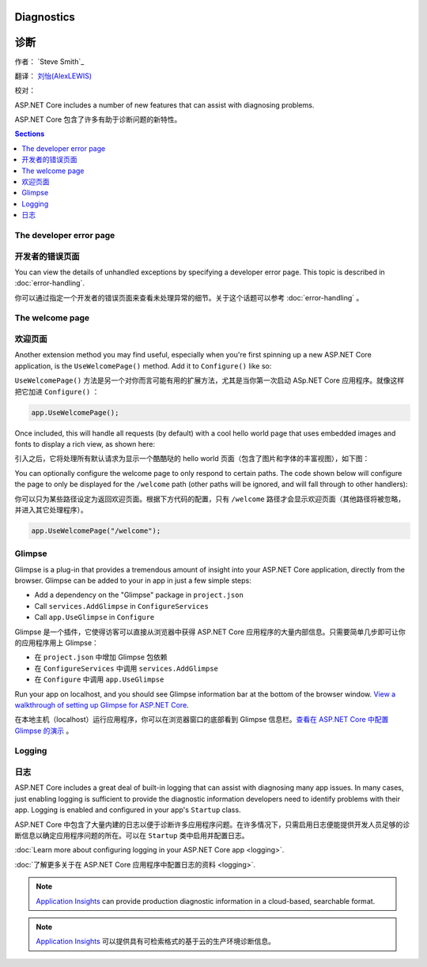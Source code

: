 Diagnostics
============

诊断
=======

作者： `Steve Smith`_

翻译： `刘怡(AlexLEWIS) <http://github.com/alexinea>`_

校对： 

ASP.NET Core includes a number of new features that can assist with diagnosing problems.

ASP.NET Core 包含了许多有助于诊断问题的新特性。

.. contents:: Sections
  :local:
  :depth: 1

The developer error page
------------------------

开发者的错误页面
------------------------

You can view the details of unhandled exceptions by specifying a developer error page. This topic is described in :doc:`error-handling`.

你可以通过指定一个开发者的错误页面来查看未处理异常的细节。关于这个话题可以参考 :doc:`error-handling` 。


The welcome page
----------------

欢迎页面
----------------

Another extension method you may find useful, especially when you're first spinning up a new ASP.NET Core application, is the ``UseWelcomePage()`` method. Add it to ``Configure()`` like so:

``UseWelcomePage()`` 方法是另一个对你而言可能有用的扩展方法，尤其是当你第一次启动 ASp.NET Core 应用程序。就像这样把它加进 ``Configure()`` ：

.. code-block:: c#

    app.UseWelcomePage();

Once included, this will handle all requests (by default) with a cool hello world page that uses embedded images and fonts to display a rich view, as shown here:

引入之后，它将处理所有默认请求为显示一个酷酷哒的 hello world 页面（包含了图片和字体的丰富视图），如下图：

.. image:: diagnostics/_static/welcome-page.png

You can optionally configure the welcome page to only respond to certain paths. The code shown below will configure the page to only be displayed for the ``/welcome`` path (other paths will be ignored, and will fall through to other handlers):

你可以只为某些路径设定为返回欢迎页面。根据下方代码的配置，只有 ``/welcome`` 路径才会显示欢迎页面（其他路径将被忽略，并进入其它处理程序）。

.. code-block:: c#

  app.UseWelcomePage("/welcome");

Glimpse
-------

Glimpse is a plug-in that provides a tremendous amount of insight into your ASP.NET Core application, directly from the browser. Glimpse can be added to your in app in just a few simple steps:

- Add a dependency on the "Glimpse" package in ``project.json``
- Call ``services.AddGlimpse`` in ``ConfigureServices``
- Call ``app.UseGlimpse`` in ``Configure``

Glimpse 是一个插件，它使得访客可以直接从浏览器中获得 ASP.NET Core 应用程序的大量内部信息。只需要简单几步即可让你的应用程序用上 Glimpse：

- 在 ``project.json`` 中增加 Glimpse 包依赖
- 在 ``ConfigureServices`` 中调用 ``services.AddGlimpse``
- 在 ``Configure`` 中调用 ``app.UseGlimpse``

Run your app on localhost, and you should see Glimpse information bar at the bottom of the browser window. `View a walkthrough of setting up Glimpse for ASP.NET Core <http://blog.getglimpse.com/2015/11/19/installing-glimpse-v2-beta1/>`_.

在本地主机（localhost）运行应用程序，你可以在浏览器窗口的底部看到 Glimpse 信息栏。`查看在 ASP.NET Core 中配置 Glimpse 的演示 <http://blog.getglimpse.com/2015/11/19/installing-glimpse-v2-beta1/>`_ 。


Logging
-------

日志
-------

ASP.NET Core includes a great deal of built-in logging that can assist with diagnosing many app issues. In many cases, just enabling logging is sufficient to provide the diagnostic information developers need to identify problems with their app. Logging is enabled and configured in your app's ``Startup`` class.

ASP.NET Core 中包含了大量内建的日志以便于诊断许多应用程序问题。在许多情况下，只需启用日志便能提供开发人员足够的诊断信息以确定应用程序问题的所在。可以在 ``Startup`` 类中启用并配置日志。

:doc:`Learn more about configuring logging in your ASP.NET Core app <logging>`.

:doc:`了解更多关于在 ASP.NET Core 应用程序中配置日志的资料 <logging>`.

.. note:: `Application Insights <https://azure.microsoft.com/en-us/documentation/articles/app-insights-asp-net-five/>`_ can provide production diagnostic information in a cloud-based, searchable format.

.. note:: `Application Insights <https://azure.microsoft.com/en-us/documentation/articles/app-insights-asp-net-five/>`_ 可以提供具有可检索格式的基于云的生产环境诊断信息。